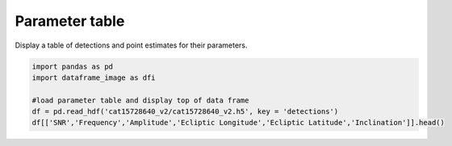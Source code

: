 
.. DO NOT EDIT.
.. THIS FILE WAS AUTOMATICALLY GENERATED BY SPHINX-GALLERY.
.. TO MAKE CHANGES, EDIT THE SOURCE PYTHON FILE:
.. "examples_ucb/plot_source_table.py"
.. LINE NUMBERS ARE GIVEN BELOW.

.. only:: html

    .. note::
        :class: sphx-glr-download-link-note

        Click :ref:`here <sphx_glr_download_examples_ucb_plot_source_table.py>`
        to download the full example code

.. rst-class:: sphx-glr-example-title

.. _sphx_glr_examples_ucb_plot_source_table.py:


Parameter table
====================

Display a table of detections and point estimates for their parameters.

.. GENERATED FROM PYTHON SOURCE LINES 7-14





.. raw:: html

    <div class="output_subarea output_html rendered_html output_result">
    <div>
    <style scoped>
        .dataframe tbody tr th:only-of-type {
            vertical-align: middle;
        }

        .dataframe tbody tr th {
            vertical-align: top;
        }

        .dataframe thead th {
            text-align: right;
        }
    </style>
    <table border="1" class="dataframe">
      <thead>
        <tr style="text-align: right;">
          <th></th>
          <th>SNR</th>
          <th>Frequency</th>
          <th>Amplitude</th>
          <th>Ecliptic Longitude</th>
          <th>Ecliptic Latitude</th>
          <th>Inclination</th>
        </tr>
        <tr>
          <th>name</th>
          <th></th>
          <th></th>
          <th></th>
          <th></th>
          <th></th>
          <th></th>
        </tr>
      </thead>
      <tbody>
        <tr>
          <th>LDC0081497609</th>
          <td>30.9800</td>
          <td>0.008150</td>
          <td>2.658458e-23</td>
          <td>4.521918</td>
          <td>0.266930</td>
          <td>1.117546</td>
        </tr>
        <tr>
          <th>LDC0081535331</th>
          <td>19.2096</td>
          <td>0.008154</td>
          <td>2.059445e-23</td>
          <td>4.510299</td>
          <td>0.413081</td>
          <td>-0.867670</td>
        </tr>
        <tr>
          <th>LDC0081547837</th>
          <td>148.8680</td>
          <td>0.008155</td>
          <td>1.327644e-22</td>
          <td>4.533426</td>
          <td>0.250666</td>
          <td>1.022400</td>
        </tr>
        <tr>
          <th>LDC0081595365</th>
          <td>88.8300</td>
          <td>0.008160</td>
          <td>7.582361e-23</td>
          <td>4.826099</td>
          <td>-0.152696</td>
          <td>0.718798</td>
        </tr>
        <tr>
          <th>LDC0081697901</th>
          <td>19.8016</td>
          <td>0.008170</td>
          <td>1.737997e-23</td>
          <td>4.718354</td>
          <td>0.122168</td>
          <td>-0.848669</td>
        </tr>
      </tbody>
    </table>
    </div>
    </div>
    <br />
    <br />

.. code-block:: default


    import pandas as pd
    import dataframe_image as dfi

    #load parameter table and display top of data frame
    df = pd.read_hdf('cat15728640_v2/cat15728640_v2.h5', key = 'detections')
    df[['SNR','Frequency','Amplitude','Ecliptic Longitude','Ecliptic Latitude','Inclination']].head()


.. rst-class:: sphx-glr-timing

   **Total running time of the script:** ( 0 minutes  1.354 seconds)


.. _sphx_glr_download_examples_ucb_plot_source_table.py:


.. only :: html

 .. container:: sphx-glr-footer
    :class: sphx-glr-footer-example



  .. container:: sphx-glr-download sphx-glr-download-python

     :download:`Download Python source code: plot_source_table.py <plot_source_table.py>`



  .. container:: sphx-glr-download sphx-glr-download-jupyter

     :download:`Download Jupyter notebook: plot_source_table.ipynb <plot_source_table.ipynb>`


.. only:: html

 .. rst-class:: sphx-glr-signature

    `Gallery generated by Sphinx-Gallery <https://sphinx-gallery.github.io>`_
